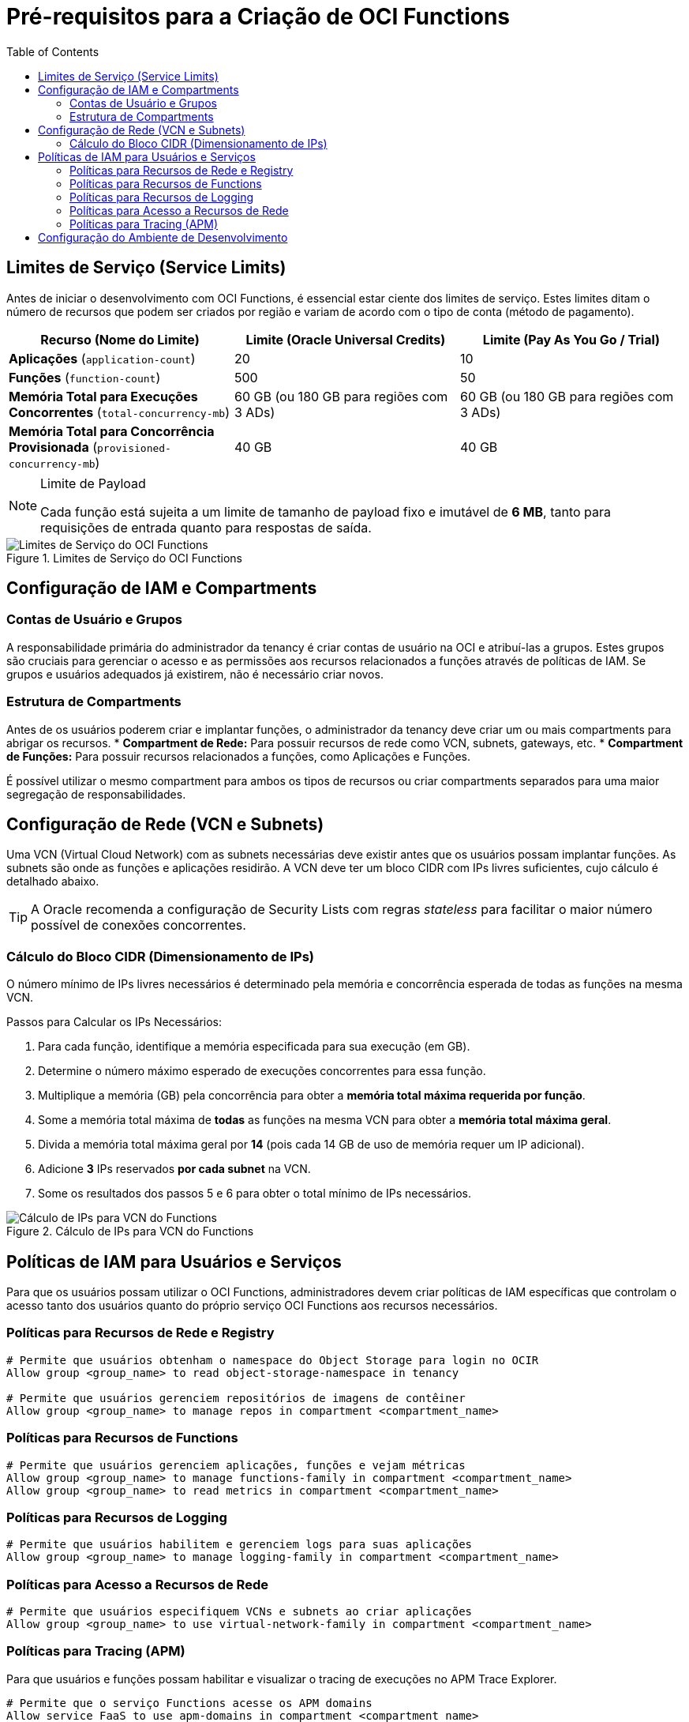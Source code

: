 = Pré-requisitos para a Criação de OCI Functions
:toc:
:icons: font

== Limites de Serviço (Service Limits)

Antes de iniciar o desenvolvimento com OCI Functions, é essencial estar ciente dos limites de serviço. Estes limites ditam o número de recursos que podem ser criados por região e variam de acordo com o tipo de conta (método de pagamento).

[options="header", cols="2,2,2"]
|===
| Recurso (Nome do Limite) | Limite (Oracle Universal Credits) | Limite (Pay As You Go / Trial)

| *Aplicações* (`application-count`)
| 20
| 10

| *Funções* (`function-count`)
| 500
| 50

| *Memória Total para Execuções Concorrentes* (`total-concurrency-mb`)
| 60 GB (ou 180 GB para regiões com 3 ADs)
| 60 GB (ou 180 GB para regiões com 3 ADs)

| *Memória Total para Concorrência Provisionada* (`provisioned-concurrency-mb`)
| 40 GB
| 40 GB
|===

[NOTE]
====
.Limite de Payload
Cada função está sujeita a um limite de tamanho de payload fixo e imutável de *6 MB*, tanto para requisições de entrada quanto para respostas de saída.
====

image::images/image51.png[alt="Limites de Serviço do OCI Functions", title="Limites de Serviço do OCI Functions"]

== Configuração de IAM e Compartments

=== Contas de Usuário e Grupos

A responsabilidade primária do administrador da tenancy é criar contas de usuário na OCI e atribuí-las a grupos. Estes grupos são cruciais para gerenciar o acesso e as permissões aos recursos relacionados a funções através de políticas de IAM. Se grupos e usuários adequados já existirem, não é necessário criar novos.

=== Estrutura de Compartments

Antes de os usuários poderem criar e implantar funções, o administrador da tenancy deve criar um ou mais compartments para abrigar os recursos.
* *Compartment de Rede:* Para possuir recursos de rede como VCN, subnets, gateways, etc.
* *Compartment de Funções:* Para possuir recursos relacionados a funções, como Aplicações e Funções.

É possível utilizar o mesmo compartment para ambos os tipos de recursos ou criar compartments separados para uma maior segregação de responsabilidades.

== Configuração de Rede (VCN e Subnets)

Uma VCN (Virtual Cloud Network) com as subnets necessárias deve existir antes que os usuários possam implantar funções. As subnets são onde as funções e aplicações residirão. A VCN deve ter um bloco CIDR com IPs livres suficientes, cujo cálculo é detalhado abaixo.

[TIP]
====
A Oracle recomenda a configuração de Security Lists com regras _stateless_ para facilitar o maior número possível de conexões concorrentes.
====

=== Cálculo do Bloco CIDR (Dimensionamento de IPs)

O número mínimo de IPs livres necessários é determinado pela memória e concorrência esperada de todas as funções na mesma VCN.

.Passos para Calcular os IPs Necessários:
. Para cada função, identifique a memória especificada para sua execução (em GB).
. Determine o número máximo esperado de execuções concorrentes para essa função.
. Multiplique a memória (GB) pela concorrência para obter a *memória total máxima requerida por função*.
. Some a memória total máxima de *todas* as funções na mesma VCN para obter a *memória total máxima geral*.
. Divida a memória total máxima geral por *14* (pois cada 14 GB de uso de memória requer um IP adicional).
. Adicione *3* IPs reservados *por cada subnet* na VCN.
. Some os resultados dos passos 5 e 6 para obter o total mínimo de IPs necessários.

image::images/image50.png[alt="Cálculo de IPs para VCN do Functions", title="Cálculo de IPs para VCN do Functions"]

== Políticas de IAM para Usuários e Serviços

Para que os usuários possam utilizar o OCI Functions, administradores devem criar políticas de IAM específicas que controlam o acesso tanto dos usuários quanto do próprio serviço OCI Functions aos recursos necessários.

=== Políticas para Recursos de Rede e Registry
[source,text]
----
# Permite que usuários obtenham o namespace do Object Storage para login no OCIR
Allow group <group_name> to read object-storage-namespace in tenancy

# Permite que usuários gerenciem repositórios de imagens de contêiner
Allow group <group_name> to manage repos in compartment <compartment_name>
----

=== Políticas para Recursos de Functions
[source,text]
----
# Permite que usuários gerenciem aplicações, funções e vejam métricas
Allow group <group_name> to manage functions-family in compartment <compartment_name>
Allow group <group_name> to read metrics in compartment <compartment_name>
----

=== Políticas para Recursos de Logging
[source,text]
----
# Permite que usuários habilitem e gerenciem logs para suas aplicações
Allow group <group_name> to manage logging-family in compartment <compartment_name>
----

=== Políticas para Acesso a Recursos de Rede
[source,text]
----
# Permite que usuários especifiquem VCNs e subnets ao criar aplicações
Allow group <group_name> to use virtual-network-family in compartment <compartment_name>
----

=== Políticas para Tracing (APM)

Para que usuários e funções possam habilitar e visualizar o tracing de execuções no APM Trace Explorer.
[source,text]
----
# Permite que o serviço Functions acesse os APM domains
Allow service FaaS to use apm-domains in compartment <compartment_name>

# Permite que os usuários acessem os APM domains
Allow group <group_name> to use apm-domains in compartment <compartment_name>
----

image::images/image51.png[alt="Políticas de IAM para OCI Functions", title="Políticas de IAM para OCI Functions"]

== Configuração do Ambiente de Desenvolvimento

Existem várias opções para configurar um ambiente de desenvolvimento para OCI Functions.

*`OCI Cloud Shell`*::
A opção altamente recomendada para iniciantes que buscam uma configuração rápida. Permite experimentar a criação e o deploy de funções com poucos comandos executados diretamente do console.

*`Máquina Local (Mac/Linux)`*::
Oferece maior controle e flexibilidade. A autenticação e autorização são gerenciadas via _Oracle Cloud Infrastructure request signing_. Ao criar um novo contexto da CLI do Fn Project, é necessário especificar a flag `--provider oracle`.

*`Instância de Compute OCI`*::
Uma abordagem baseada em nuvem. A autenticação e autorização utilizam _instance principals_ e _dynamic groups_, eliminando a necessidade de gerenciar chaves privadas. Ao criar um novo contexto da CLI do Fn Project, a flag `--provider` deve ser fornecida com o valor `oracle-ip`.
